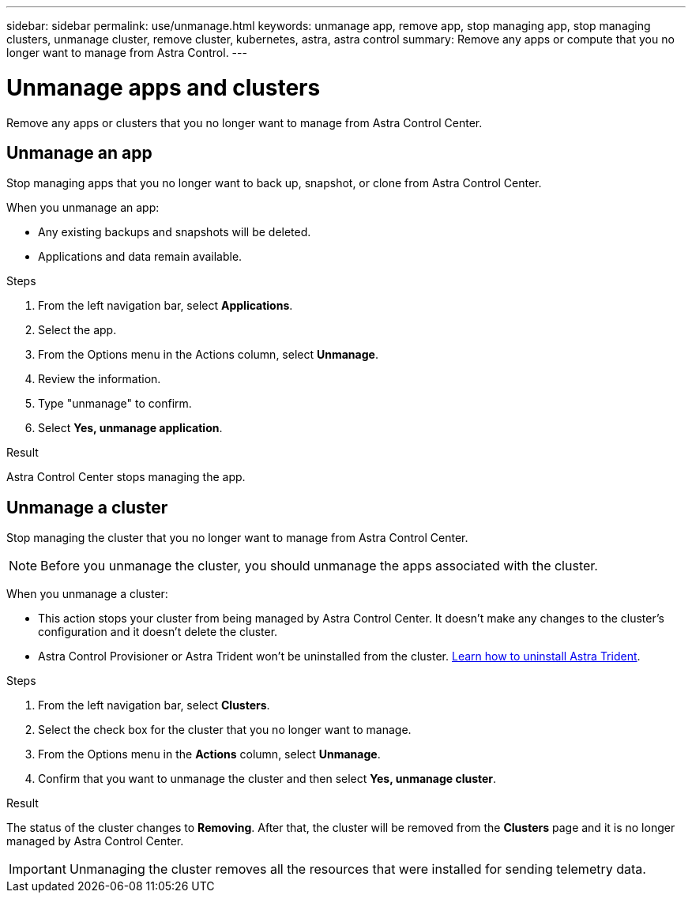 ---
sidebar: sidebar
permalink: use/unmanage.html
keywords: unmanage app, remove app, stop managing app, stop managing clusters, unmanage cluster, remove cluster, kubernetes, astra, astra control
summary: Remove any apps or compute that you no longer want to manage from Astra Control.
---

= Unmanage apps and clusters
:hardbreaks:
:icons: font
:imagesdir: ../media/use/

[.lead]
Remove any apps or clusters that you no longer want to manage from Astra Control Center.

== Unmanage an app

Stop managing apps that you no longer want to back up, snapshot, or clone from Astra Control Center.

When you unmanage an app:

* Any existing backups and snapshots will be deleted.
* Applications and data remain available.

.Steps

. From the left navigation bar, select *Applications*.
. Select the app.
. From the Options menu in the Actions column, select *Unmanage*.
. Review the information.
. Type "unmanage" to confirm.
. Select *Yes, unmanage application*.


.Result

Astra Control Center stops managing the app.

== Unmanage a cluster

Stop managing the cluster that you no longer want to manage from Astra Control Center.

NOTE: Before you unmanage the cluster, you should unmanage the apps associated with the cluster.

When you unmanage a cluster:

* This action stops your cluster from being managed by Astra Control Center. It doesn't make any changes to the cluster's configuration and it doesn't delete the cluster.
//acp to trident revert

* Astra Control Provisioner or Astra Trident won't be uninstalled from the cluster. https://docs.netapp.com/us-en/trident/trident-managing-k8s/uninstall-trident.html[Learn how to uninstall Astra Trident^].

.Steps

. From the left navigation bar, select *Clusters*.

. Select the check box for the cluster that you no longer want to manage.

. From the Options menu in the *Actions* column, select *Unmanage*.

. Confirm that you want to unmanage the cluster and then select *Yes, unmanage cluster*.

.Result

The status of the cluster changes to *Removing*. After that, the cluster will be removed from the *Clusters* page and it is no longer managed by Astra Control Center.

// ASTRADOC-410 IMPORTANT: *If Astra Control Center and Cloud Insights are not connected*, unmanaging the cluster removes all the resources that were installed for sending telemetry data. *If Astra Control Center and Cloud Insights are connected*, unmanaging the cluster deletes only the `fluentbit` and `event-exporter` pods.
IMPORTANT: Unmanaging the cluster removes all the resources that were installed for sending telemetry data.
